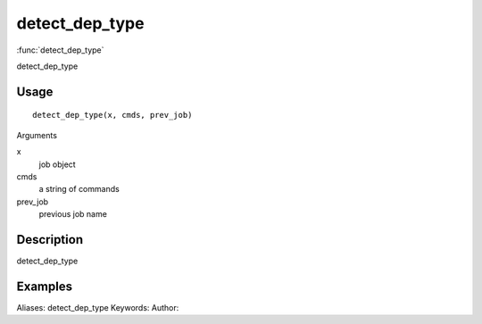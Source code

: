 .. Generated by rtd (read the docs package in R)
   please do not edit by hand.







detect_dep_type
===============

:func:`detect_dep_type`

detect_dep_type

Usage
""""""""""""""""""
::

 detect_dep_type(x, cmds, prev_job)

Arguments

x
    job object
cmds
    a string of commands
prev_job
    previous job name


Description
""""""""""""""""""

detect_dep_type


Examples
""""""""""""""""""
::

Aliases:
detect_dep_type
Keywords:
Author:



